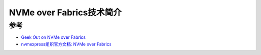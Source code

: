 .. _intro_nvme-of:

===========================
NVMe over Fabrics技术简介
===========================

参考
========

- `Geek Out on NVMe over Fabrics <https://www.snia.org/geekout/nvme-of>`_
- `nvmexpress组织官方文档: NVMe over Fabrics <https://nvmexpress.org/wp-content/uploads/NVMe_Over_Fabrics.pdf>`_
